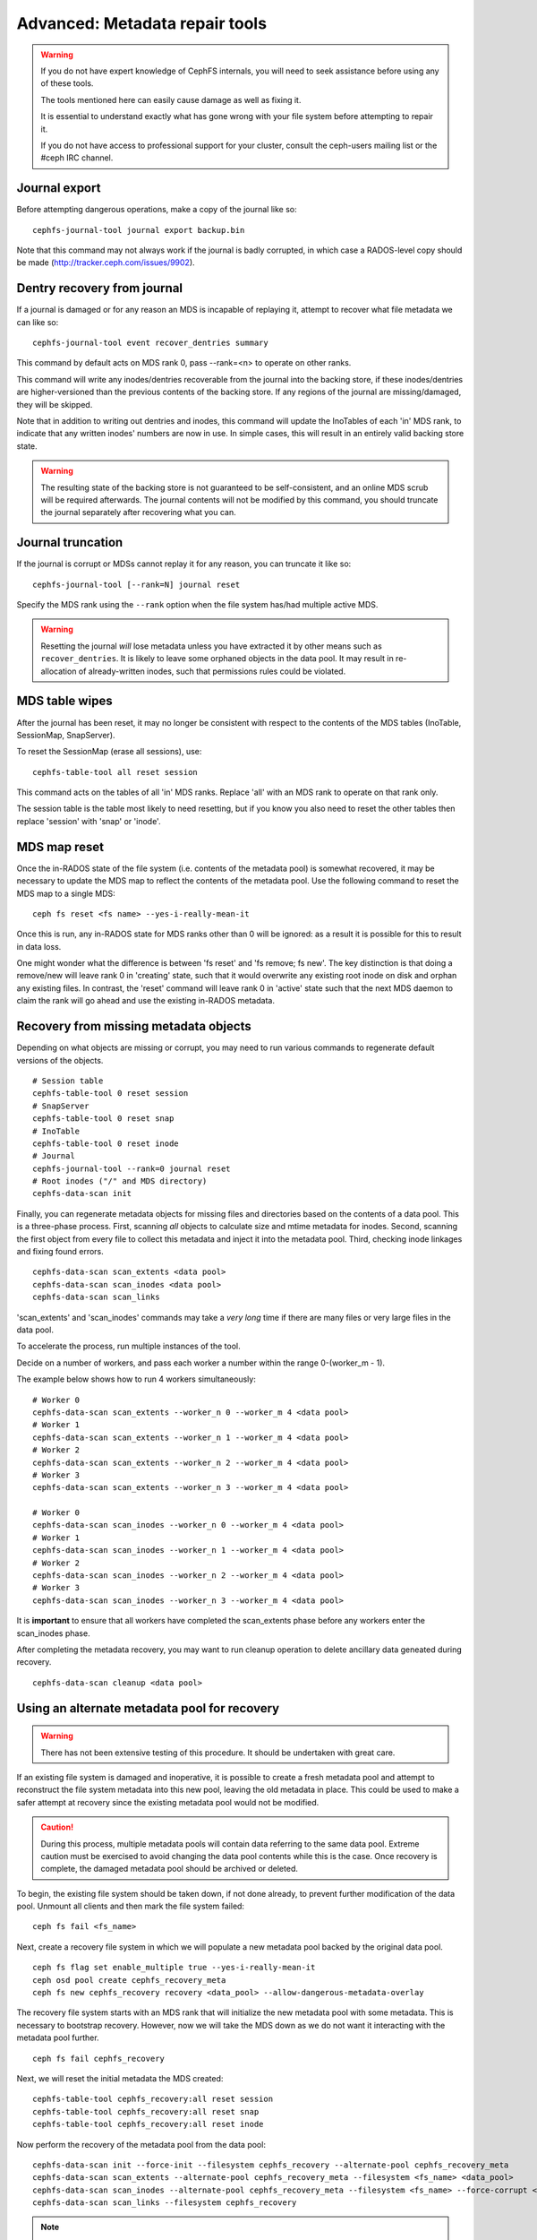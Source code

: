 
.. _disaster-recovery-experts:

Advanced: Metadata repair tools
===============================

.. warning::

    If you do not have expert knowledge of CephFS internals, you will
    need to seek assistance before using any of these tools.

    The tools mentioned here can easily cause damage as well as fixing it.

    It is essential to understand exactly what has gone wrong with your
    file system before attempting to repair it.

    If you do not have access to professional support for your cluster,
    consult the ceph-users mailing list or the #ceph IRC channel.


Journal export
--------------

Before attempting dangerous operations, make a copy of the journal like so:

::

    cephfs-journal-tool journal export backup.bin

Note that this command may not always work if the journal is badly corrupted,
in which case a RADOS-level copy should be made (http://tracker.ceph.com/issues/9902).


Dentry recovery from journal
----------------------------

If a journal is damaged or for any reason an MDS is incapable of replaying it,
attempt to recover what file metadata we can like so:

::

    cephfs-journal-tool event recover_dentries summary

This command by default acts on MDS rank 0, pass --rank=<n> to operate on other ranks.

This command will write any inodes/dentries recoverable from the journal
into the backing store, if these inodes/dentries are higher-versioned
than the previous contents of the backing store.  If any regions of the journal
are missing/damaged, they will be skipped.

Note that in addition to writing out dentries and inodes, this command will update
the InoTables of each 'in' MDS rank, to indicate that any written inodes' numbers
are now in use.  In simple cases, this will result in an entirely valid backing
store state.

.. warning::

    The resulting state of the backing store is not guaranteed to be self-consistent,
    and an online MDS scrub will be required afterwards.  The journal contents
    will not be modified by this command, you should truncate the journal
    separately after recovering what you can.

Journal truncation
------------------

If the journal is corrupt or MDSs cannot replay it for any reason, you can
truncate it like so:

::

    cephfs-journal-tool [--rank=N] journal reset

Specify the MDS rank using the ``--rank`` option when the file system has/had
multiple active MDS.

.. warning::

    Resetting the journal *will* lose metadata unless you have extracted
    it by other means such as ``recover_dentries``.  It is likely to leave
    some orphaned objects in the data pool.  It may result in re-allocation
    of already-written inodes, such that permissions rules could be violated.

MDS table wipes
---------------

After the journal has been reset, it may no longer be consistent with respect
to the contents of the MDS tables (InoTable, SessionMap, SnapServer).

To reset the SessionMap (erase all sessions), use:

::

    cephfs-table-tool all reset session

This command acts on the tables of all 'in' MDS ranks.  Replace 'all' with an MDS
rank to operate on that rank only.

The session table is the table most likely to need resetting, but if you know you
also need to reset the other tables then replace 'session' with 'snap' or 'inode'.

MDS map reset
-------------

Once the in-RADOS state of the file system (i.e. contents of the metadata pool)
is somewhat recovered, it may be necessary to update the MDS map to reflect
the contents of the metadata pool.  Use the following command to reset the MDS
map to a single MDS:

::

    ceph fs reset <fs name> --yes-i-really-mean-it

Once this is run, any in-RADOS state for MDS ranks other than 0 will be ignored:
as a result it is possible for this to result in data loss.

One might wonder what the difference is between 'fs reset' and 'fs remove; fs new'.  The
key distinction is that doing a remove/new will leave rank 0 in 'creating' state, such
that it would overwrite any existing root inode on disk and orphan any existing files.  In
contrast, the 'reset' command will leave rank 0 in 'active' state such that the next MDS
daemon to claim the rank will go ahead and use the existing in-RADOS metadata.

Recovery from missing metadata objects
--------------------------------------

Depending on what objects are missing or corrupt, you may need to
run various commands to regenerate default versions of the
objects.

::

    # Session table
    cephfs-table-tool 0 reset session
    # SnapServer
    cephfs-table-tool 0 reset snap
    # InoTable
    cephfs-table-tool 0 reset inode
    # Journal
    cephfs-journal-tool --rank=0 journal reset
    # Root inodes ("/" and MDS directory)
    cephfs-data-scan init

Finally, you can regenerate metadata objects for missing files
and directories based on the contents of a data pool.  This is
a three-phase process.  First, scanning *all* objects to calculate
size and mtime metadata for inodes.  Second, scanning the first
object from every file to collect this metadata and inject it into
the metadata pool. Third, checking inode linkages and fixing found
errors.

::

    cephfs-data-scan scan_extents <data pool>
    cephfs-data-scan scan_inodes <data pool>
    cephfs-data-scan scan_links

'scan_extents' and 'scan_inodes' commands may take a *very long* time
if there are many files or very large files in the data pool.

To accelerate the process, run multiple instances of the tool.

Decide on a number of workers, and pass each worker a number within
the range 0-(worker_m - 1).

The example below shows how to run 4 workers simultaneously:

::

    # Worker 0
    cephfs-data-scan scan_extents --worker_n 0 --worker_m 4 <data pool>
    # Worker 1
    cephfs-data-scan scan_extents --worker_n 1 --worker_m 4 <data pool>
    # Worker 2
    cephfs-data-scan scan_extents --worker_n 2 --worker_m 4 <data pool>
    # Worker 3
    cephfs-data-scan scan_extents --worker_n 3 --worker_m 4 <data pool>

    # Worker 0
    cephfs-data-scan scan_inodes --worker_n 0 --worker_m 4 <data pool>
    # Worker 1
    cephfs-data-scan scan_inodes --worker_n 1 --worker_m 4 <data pool>
    # Worker 2
    cephfs-data-scan scan_inodes --worker_n 2 --worker_m 4 <data pool>
    # Worker 3
    cephfs-data-scan scan_inodes --worker_n 3 --worker_m 4 <data pool>

It is **important** to ensure that all workers have completed the
scan_extents phase before any workers enter the scan_inodes phase.

After completing the metadata recovery, you may want to run cleanup
operation to delete ancillary data geneated during recovery.

::

    cephfs-data-scan cleanup <data pool>



Using an alternate metadata pool for recovery
---------------------------------------------

.. warning::

   There has not been extensive testing of this procedure. It should be
   undertaken with great care.

If an existing file system is damaged and inoperative, it is possible to create
a fresh metadata pool and attempt to reconstruct the file system metadata into
this new pool, leaving the old metadata in place. This could be used to make a
safer attempt at recovery since the existing metadata pool would not be
modified.

.. caution::

   During this process, multiple metadata pools will contain data referring to
   the same data pool. Extreme caution must be exercised to avoid changing the
   data pool contents while this is the case. Once recovery is complete, the
   damaged metadata pool should be archived or deleted.

To begin, the existing file system should be taken down, if not done already,
to prevent further modification of the data pool. Unmount all clients and then
mark the file system failed:

::

    ceph fs fail <fs_name>

Next, create a recovery file system in which we will populate a new metadata pool
backed by the original data pool.

::

    ceph fs flag set enable_multiple true --yes-i-really-mean-it
    ceph osd pool create cephfs_recovery_meta
    ceph fs new cephfs_recovery recovery <data_pool> --allow-dangerous-metadata-overlay


The recovery file system starts with an MDS rank that will initialize the new
metadata pool with some metadata. This is necessary to bootstrap recovery.
However, now we will take the MDS down as we do not want it interacting with
the metadata pool further.

::

    ceph fs fail cephfs_recovery

Next, we will reset the initial metadata the MDS created:

::

    cephfs-table-tool cephfs_recovery:all reset session
    cephfs-table-tool cephfs_recovery:all reset snap
    cephfs-table-tool cephfs_recovery:all reset inode

Now perform the recovery of the metadata pool from the data pool:

::

    cephfs-data-scan init --force-init --filesystem cephfs_recovery --alternate-pool cephfs_recovery_meta
    cephfs-data-scan scan_extents --alternate-pool cephfs_recovery_meta --filesystem <fs_name> <data_pool>
    cephfs-data-scan scan_inodes --alternate-pool cephfs_recovery_meta --filesystem <fs_name> --force-corrupt <data_pool>
    cephfs-data-scan scan_links --filesystem cephfs_recovery

.. note::

   Each scan procedure above goes through the entire data pool. This may take a
   significant amount of time. See the previous section on how to distribute
   this task among workers.

If the damaged file system contains dirty journal data, it may be recovered next
with:

::

    cephfs-journal-tool --rank=<fs_name>:0 event recover_dentries list --alternate-pool cephfs_recovery_meta
    cephfs-journal-tool --rank cephfs_recovery:0 journal reset --force

After recovery, some recovered directories will have incorrect statistics.
Ensure the parameters ``mds_verify_scatter`` and ``mds_debug_scatterstat`` are
set to false (the default) to prevent the MDS from checking the statistics:

::

    ceph config rm mds mds_verify_scatter
    ceph config rm mds mds_debug_scatterstat

(Note, the config may also have been set globally or via a ceph.conf file.)
Now, allow an MDS to join the recovery file system:

::

    ceph fs set cephfs_recovery joinable true

Finally, run a forward :doc:`scrub </cephfs/scrub>` to repair the statistics.
Ensure you have an MDS running and issue:

::

    ceph fs status # get active MDS
    ceph tell mds.<id> scrub start / recursive repair

.. note::

   Symbolic links are recovered as empty regular files. `Symbolic link recovery
   <https://tracker.ceph.com/issues/46166>`_ is scheduled to be supported in Quincy.

It is recommended to migrate any data from the recovery file system as soon as
possible. Do not restore the old file system while the recovery file system is
operational.

.. note::

    If the data pool is also corrupt, some files may not be restored because
    backtrace information is lost. If any data objects are missing (due to
    issues like lost Placement Groups on the data pool), the recovered files
    will contain holes in place of the missing data.

.. _Symbolic link recovery: https://tracker.ceph.com/issues/46166
